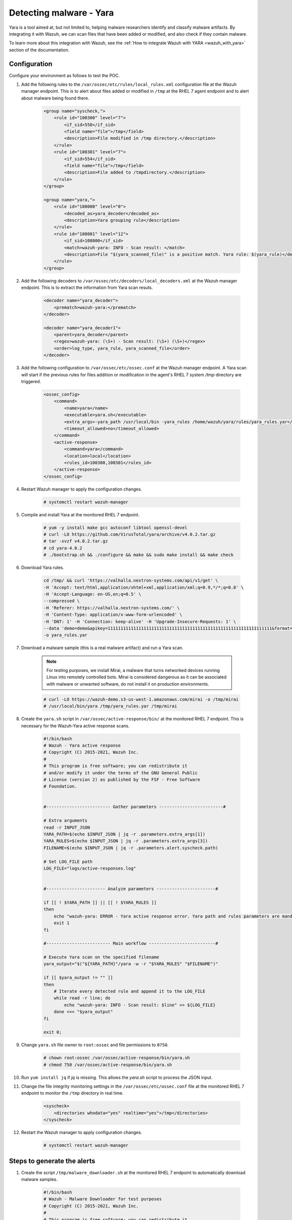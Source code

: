 .. _poc_detect_yara:

Detecting malware - Yara
========================

Yara is a tool aimed at, but not limited to, helping malware researchers identify and classify malware artifacts. By integrating it with Wazuh, we can scan files that have been added or modified, and also check if they contain malware.

To learn more about this integration with Wazuh, see the :ref:`How to integrate Wazuh with YARA <wazuh_with_yara>` section of the documentation. 


Configuration 
-------------

Configure your environment as follows to test the POC.

#. Add the following rules to the ``/var/ossec/etc/rules/local_rules.xml`` configuration file at the Wazuh manager endpoint. This is to alert about files added or modified in ``/tmp`` at the RHEL 7 agent endpoint and to alert about malware being found there.

    .. code-block:: XML

        <group name="syscheck,">
            <rule id="100300" level="7">
                <if_sid>550</if_sid>
                <field name="file">/tmp</field>
                <description>File modified in /tmp directory.</description>
            </rule>
            <rule id="100301" level="7">
                <if_sid>554</if_sid>
                <field name="file">/tmp</field>
                <description>File added to /tmpdirectory.</description>
            </rule>
        </group>

        <group name="yara,">
            <rule id="108000" level="0">
                <decoded_as>yara_decoder</decoded_as>
                <description>Yara grouping rule</description>
            </rule>
            <rule id="108001" level="12">
                <if_sid>108000</if_sid>
                <match>wazuh-yara: INFO - Scan result: </match>
                <description>File "$(yara_scanned_file)" is a positive match. Yara rule: $(yara_rule)</description>
            </rule>
        </group>


#. Add the following decoders to ``/var/ossec/etc/decoders/local_decoders.xml`` at the Wazuh manager endpoint. This is to extract the information from Yara scan resuts. 

    .. code-block:: XML

        <decoder name="yara_decoder">
            <prematch>wazuh-yara:</prematch>
        </decoder>

        <decoder name="yara_decoder1">
            <parent>yara_decoder</parent>
            <regex>wazuh-yara: (\S+) - Scan result: (\S+) (\S+)</regex>
            <order>log_type, yara_rule, yara_scanned_file</order>
        </decoder>

#. Add the following configuration to ``/var/ossec/etc/ossec.conf`` at the Wazuh manager endpoint. A Yara scan will start if the previous rules for files addition or modification in the agent's RHEL 7 system `/tmp` directory are triggered.

    .. code-block:: XML

        <ossec_config>
            <command>
                <name>yara</name>
                <executable>yara.sh</executable>
                <extra_args>-yara_path /usr/local/bin -yara_rules /home/wazuh/yara/rules/yara_rules.yar</extra_args>
                <timeout_allowed>no</timeout_allowed>
            </command>
            <active-response>
                <command>yara</command>
                <location>local</location>
                <rules_id>100300,100301</rules_id>
            </active-response>
        </ossec_config>

#. Restart Wazuh manager to apply the configuration changes.

    .. code-block:: console

        # systemctl restart wazuh-manager

#. Compile and install Yara at the monitored RHEL 7 endpoint.

    .. code-block:: console

        # yum -y install make gcc autoconf libtool openssl-devel
        # curl -LO https://github.com/VirusTotal/yara/archive/v4.0.2.tar.gz
        # tar -xvzf v4.0.2.tar.gz
        # cd yara-4.0.2
        # ./bootstrap.sh && ./configure && make && sudo make install && make check

#. Download Yara rules.

    .. code-block:: none

        cd /tmp/ && curl 'https://valhalla.nextron-systems.com/api/v1/get' \
        -H 'Accept: text/html,application/xhtml+xml,application/xml;q=0.9,*/*;q=0.8' \
        -H 'Accept-Language: en-US,en;q=0.5' \
        --compressed \
        -H 'Referer: https://valhalla.nextron-systems.com/' \
        -H 'Content-Type: application/x-www-form-urlencoded' \
        -H 'DNT: 1' -H 'Connection: keep-alive' -H 'Upgrade-Insecure-Requests: 1' \
        --data 'demo=demo&apikey=1111111111111111111111111111111111111111111111111111111111111111&format=text' \
        -o yara_rules.yar

#. Download a malware sample (this is a real malware artifact) and run a Yara scan.

    .. note:: For testing purposes, we install Mirai, a malware that turns networked devices running Linux into remotely controlled bots. Mirai is considered dangerous as it can be associated with malware or unwanted software, do not install it on production environments.

    .. code-block:: console

        # curl -LO https://wazuh-demo.s3-us-west-1.amazonaws.com/mirai -o /tmp/mirai
        # /usr/local/bin/yara /tmp/yara_rules.yar /tmp/mirai

#. Create the ``yara.sh`` script in ``/var/ossec/active-response/bin/`` at the monitored RHEL 7 endpoint. This is necessary for the Wazuh-Yara active response scans.

    .. code-block:: bash

            #!/bin/bash
            # Wazuh - Yara active response
            # Copyright (C) 2015-2021, Wazuh Inc.
            #
            # This program is free software; you can redistribute it
            # and/or modify it under the terms of the GNU General Public
            # License (version 2) as published by the FSF - Free Software
            # Foundation.


            #------------------------- Gather parameters -------------------------#

            # Extra arguments
            read -r INPUT_JSON
            YARA_PATH=$(echo $INPUT_JSON | jq -r .parameters.extra_args[1])
            YARA_RULES=$(echo $INPUT_JSON | jq -r .parameters.extra_args[3])
            FILENAME=$(echo $INPUT_JSON | jq -r .parameters.alert.syscheck.path)

            # Set LOG_FILE path
            LOG_FILE="logs/active-responses.log"


            #----------------------- Analyze parameters -----------------------#

            if [[ ! $YARA_PATH ]] || [[ ! $YARA_RULES ]]
            then
                echo "wazuh-yara: ERROR - Yara active response error. Yara path and rules parameters are mandatory." >> ${LOG_FILE}
                exit 1
            fi

            #------------------------- Main workflow --------------------------#

            # Execute Yara scan on the specified filename
            yara_output="$("${YARA_PATH}"/yara -w -r "$YARA_RULES" "$FILENAME")"

            if [[ $yara_output != "" ]]
            then
                # Iterate every detected rule and append it to the LOG_FILE
                while read -r line; do
                    echo "wazuh-yara: INFO - Scan result: $line" >> ${LOG_FILE}
                done <<< "$yara_output"
            fi

            exit 0;


#. Change ``yara.sh`` file owner to ``root:ossec`` and file permissions to ``0750``.

    .. code-block:: console

        # chown root:ossec /var/ossec/active-response/bin/yara.sh
        # chmod 750 /var/ossec/active-response/bin/yara.sh

#. Run ``yum install jq`` if *jq* is missing. This allows the `yara.sh` script to process the JSON input.

#. Change the file integrity monitoring settings in the ``/var/ossec/etc/ossec.conf`` file at the monitored RHEL 7 endpoint to monitor the ``/tmp`` directory in real time.

    .. code-block:: XML

        <syscheck>
            <directories whodata="yes" realtime="yes">/tmp</directories>
        </syscheck>

#. Restart the Wazuh manager to apply configuration changes.

    .. code-block:: console

        # systemctl restart wazuh-manager


Steps to generate the alerts
----------------------------

#. Create the script ``/tmp/malware_downloader.sh`` at the monitored RHEL 7 endpoint to automatically download malware samples.

    .. code-block:: bash

        #!/bin/bash
        # Wazuh - Malware Downloader for test purposes
        # Copyright (C) 2015-2021, Wazuh Inc.
        #
        # This program is free software; you can redistribute it
        # and/or modify it under the terms of the GNU General Public
        # License (version 2) as published by the FSF - Free Software
        # Foundation.

        function fetch_sample(){

          curl -s -XGET "$1" -o "$2"

        }

        echo "WARNING: Downloading Malware samples, please use this script with  caution."
        read -p "  Do you want to continue? (y/n)" -n 1 -r ANSWER
        echo

        if [[ $ANSWER =~ ^[Yy]$ ]]
        then
            echo
            # Mirai
            echo "# Mirai: https://en.wikipedia.org/wiki/Mirai_(malware)"
            echo "Downloading malware sample..."
            fetch_sample "https://wazuh-demo.s3-us-west-1.amazonaws.com/mirai" "/tmp/mirai" && echo "Done!" || echo "Error while downloading."
            echo

            # Xbash
            echo "# Xbash: https://unit42.paloaltonetworks.com/unit42-xbash-combines-botnet-ransomware-coinmining-worm-targets-linux-windows/"
            echo "Downloading malware sample..."
            fetch_sample "https://wazuh-demo.s3-us-west-1.amazonaws.com/xbash" "/tmp/xbash" && echo "Done!" || echo "Error while downloading."
            echo

            # VPNFilter
            echo "# VPNFilter: https://news.sophos.com/en-us/2018/05/24/vpnfilter-botnet-a-sophoslabs-analysis/"
            echo "Downloading malware sample..."
            fetch_sample "https://wazuh-demo.s3-us-west-1.amazonaws.com/vpn_filter" "/tmp/vpn_filter" && echo "Done!" || echo "Error while downloading."
            echo

            # Webshell
            echo "# WebShell: https://github.com/SecWiki/WebShell-2/blob/master/Php/Worse%20Linux%20Shell.php"
            echo "Downloading malware sample..."
            fetch_sample "https://wazuh-demo.s3-us-west-1.amazonaws.com/webshell" "/tmp/webshell" && echo "Done!" || echo "Error while downloading."
            echo
        fi

#. Download malware samples to ``/tmp`` directory by running the following script.

    .. code-block:: console

        # bash /tmp/malware_downloader.sh

#. Optionally, check the results of the Wazuh-Yara scan in ``/var/ossec/logs/active-responses.log`` at the monitored RHEL 7 endpoint.

    .. code-block:: console

        # tail -f /var/ossec/logs/active-responses.log
        wazuh-yara: INFO - Scan result: SUSP_XORed_Mozilla_RID2DB4 /tmp/mirai
        wazuh-yara: INFO - Scan result: MAL_ELF_LNX_Mirai_Oct10_2_RID2F3A /tmp/mirai
        wazuh-yara: INFO - Scan result: Mirai_Botnet_Malware_RID2EF6 /tmp/mirai
        wazuh-yara: INFO - Scan result: MAL_ELF_VPNFilter_3_RID2D6C /tmp/vpn_filter
        wazuh-yara: INFO - Scan result: Webshell_Worse_Linux_Shell_php_RID3323 /tmp/webshell
        wazuh-yara: INFO - Scan result: Webshell_Worse_Linux_Shell_1_RID320C /tmp/webshell


Query the alerts
----------------

Related alerts can be found with:

* ``rule.groups:yara``

Affected endpoints
------------------

* RHEL 7 agent host
